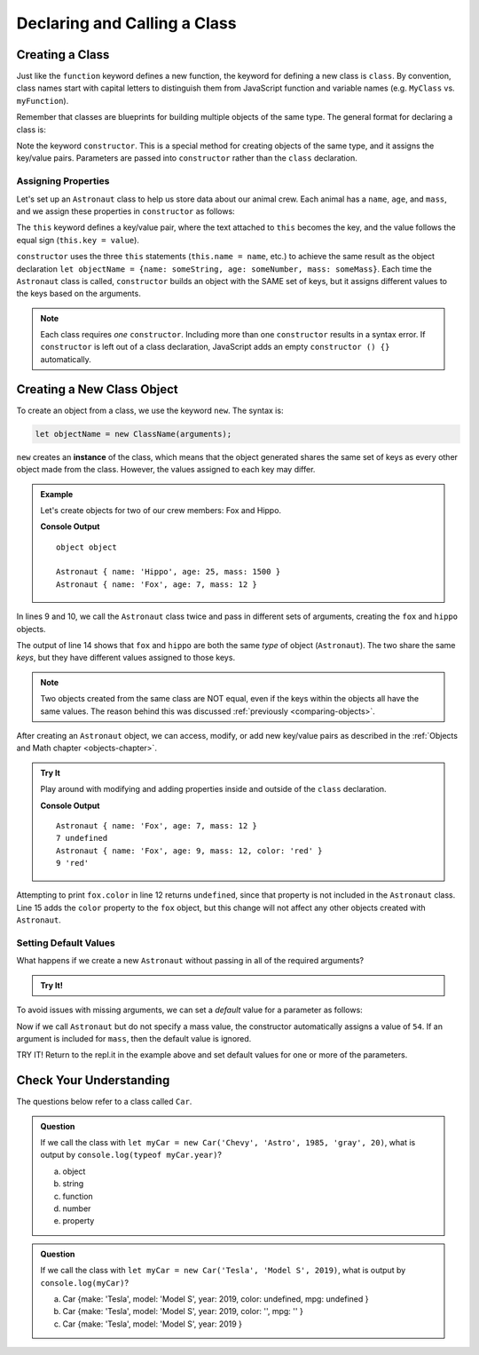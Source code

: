 Declaring and Calling a Class
==============================

Creating a Class
-----------------

Just like the ``function`` keyword defines a new function, the keyword for
defining a new class is ``class``. By convention, class names start with
capital letters to distinguish them from JavaScript function and variable names
(e.g. ``MyClass`` vs. ``myFunction``).

Remember that classes are blueprints for building multiple objects of the same
type. The general format for declaring a class is:

.. sourcecode:: js
   :linenos:

   class ClassName {
      constructor(parameters) {
         //assign properties
      }
      //define methods
   }

.. index:: ! constructor

Note the keyword ``constructor``. This is a special method for creating objects
of the same type, and it assigns the key/value pairs. Parameters are passed
into ``constructor`` rather than the ``class`` declaration.

Assigning Properties
^^^^^^^^^^^^^^^^^^^^

Let's set up an ``Astronaut`` class to help us store data about our animal
crew. Each animal has a ``name``, ``age``, and ``mass``, and we assign these
properties in ``constructor`` as follows:

.. sourcecode:: js
   :linenos:

   class Astronaut {
      constructor(name, age, mass) {
         this.name = name;
         this.age = age;
         this.mass = mass;
      }
   }

The ``this`` keyword defines a key/value pair, where the text attached to
``this`` becomes the key, and the value follows the equal sign (``this.key =
value``).

``constructor`` uses the three ``this`` statements (``this.name = name``, etc.)
to achieve the same result as the object declaration
``let objectName = {name: someString, age: someNumber, mass: someMass}``. Each
time the ``Astronaut`` class is called, ``constructor`` builds an object with
the SAME set of keys, but it assigns different values to the keys based on the
arguments.

.. admonition:: Note

   Each class requires *one* ``constructor``. Including more than one
   ``constructor`` results in a syntax error. If ``constructor`` is left out of
   a class declaration, JavaScript adds an empty ``constructor () {}``
   automatically.

Creating a New Class Object
----------------------------

To create an object from a class, we use the keyword ``new``. The syntax is:

.. sourcecode:: js

   let objectName = new ClassName(arguments);

``new`` creates an **instance** of the class, which means that the object
generated shares the same set of keys as every other object made from the
class. However, the values assigned to each key may differ.

.. admonition:: Example

   Let's create objects for two of our crew members: Fox and Hippo.

   .. sourcecode:: js
      :linenos:

      class Astronaut {
         constructor(name, age, mass){
            this.name = name;
            this.age = age;
            this.mass = mass;
         }
      }

      let fox = new Astronaut('Fox', 7, 12);
      let hippo = new Astronaut('Hippo', 25, 1500);

      console.log(typeof hippo, typeof fox);

      console.log(hippo, fox);

   **Console Output**

   ::

      object object

      Astronaut { name: 'Hippo', age: 25, mass: 1500 }
      Astronaut { name: 'Fox', age: 7, mass: 12 }

In lines 9 and 10, we call the ``Astronaut`` class twice and pass in different
sets of arguments, creating the ``fox`` and ``hippo`` objects.

The output of line 14 shows that ``fox`` and ``hippo`` are both the same
*type* of object (``Astronaut``). The two share the same *keys*, but they have
different values assigned to those keys.

.. admonition:: Note

   Two objects created from the same class are NOT equal, even if the keys
   within the objects all have the same values. The reason behind this was
   discussed :ref:`previously <comparing-objects>`.

After creating an ``Astronaut`` object, we can access, modify, or add new
key/value pairs as described in the
:ref:`Objects and Math chapter <objects-chapter>`.

.. admonition:: Try It

   Play around with modifying and adding properties inside and outside of the
   ``class`` declaration.

   .. replit:: js
      :slug: classExamples01
      :linenos:

      class Astronaut {
         constructor(name, age, mass){
            this.name = name;
            this.age = age;
            this.mass = mass;
         }
      }

      let fox = new Astronaut('Fox', 7, 12);

      console.log(fox);
      console.log(fox.age, fox.color);

      fox.age = 9;
      fox.color = 'red';

      console.log(fox);
      console.log(fox.age, fox.color);

   **Console Output**

   ::

      Astronaut { name: 'Fox', age: 7, mass: 12 }
      7 undefined
      Astronaut { name: 'Fox', age: 9, mass: 12, color: 'red' }
      9 'red'

Attempting to print ``fox.color`` in line 12 returns ``undefined``, since that
property is not included in the ``Astronaut`` class. Line 15 adds the ``color``
property to the ``fox`` object, but this change will not affect any other
objects created with ``Astronaut``.

Setting Default Values
^^^^^^^^^^^^^^^^^^^^^^^

What happens if we create a new ``Astronaut`` without passing in all of the
required arguments?

.. admonition:: Try It!

   .. replit:: js
      :slug: classExamples02
      :linenos:

      class Astronaut {
         constructor(name, age, mass){
            this.name = name;
            this.age = age;
            this.mass = mass;
         }
      }

      let tortoise = new Astronaut('Speedy', 120);

      console.log(tortoise.name, tortoise.age, tortoise.mass);

To avoid issues with missing arguments, we can set a *default* value for a
parameter as follows:

.. sourcecode:: js
   :linenos:

   class Astronaut {
      constructor(name, age, mass = 54){
         this.name = name;
         this.age = age;
         this.mass = mass;
      }
   }

Now if we call ``Astronaut`` but do not specify a mass value, the constructor
automatically assigns a value of ``54``. If an argument is included for
``mass``, then the default value is ignored.

TRY IT! Return to the repl.it in the example above and set default values for
one or more of the parameters.

Check Your Understanding
-------------------------

The questions below refer to a class called ``Car``.

.. sourcecode:: js
   :linenos:

   class Car {
      constructor(make, model, year, color, mpg){
         this.make = make;
         this.model = model;
         this.year = year;
         this.color = color;
         this.mpg = mpg;
      }
   }

.. admonition:: Question

   If we call the class with ``let myCar = new Car('Chevy', 'Astro', 1985,
   'gray', 20)``, what is output by ``console.log(typeof myCar.year)``?

   a. object
   b. string
   c. function
   d. number
   e. property

.. admonition:: Question

   If we call the class with ``let myCar = new Car('Tesla', 'Model S', 2019)``,
   what is output by ``console.log(myCar)``?

   a. Car {make: 'Tesla', model: 'Model S', year: 2019, color: undefined, mpg: undefined }
   b. Car {make: 'Tesla', model: 'Model S', year: 2019, color: '', mpg: '' }
   c. Car {make: 'Tesla', model: 'Model S', year: 2019 }
